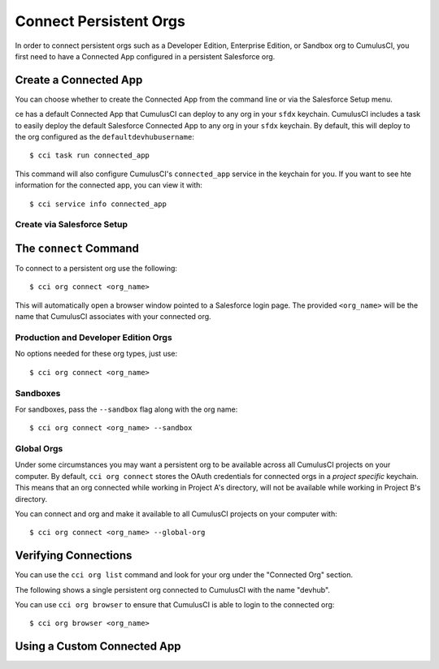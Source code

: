 Connect Persistent Orgs
=======================
In order to connect persistent orgs such as a Developer Edition, Enterprise Edition, or Sandbox org to CumulusCI, you first need to have a Connected App configured in a persistent Salesforce org.



Create a Connected App
-----------------------
You can choose whether to create the Connected App from the command line or via the Salesforce Setup menu.



ce has a default Connected App that CumulusCI can deploy to any org in your ``sfdx`` keychain.
CumulusCI includes a task to easily deploy the default Salesforce Connected App to any org in your ``sfdx`` keychain.
By default, this will deploy to the org configured as the ``defaultdevhubusername``::

    $ cci task run connected_app

This command will also configure CumulusCI's ``connected_app`` service in the keychain for you.
If you want to see hte information for the connected app, you can view it with::

    $ cci service info connected_app



Create via Salesforce Setup
******************************

The ``connect`` Command
-----------------------
To connect to a persistent org use the following::

    $ cci org connect <org_name>

This will automatically open a browser window pointed to a Salesforce login page.
The provided ``<org_name>`` will be the name that CumulusCI associates with your connected org.



Production and Developer Edition Orgs
*******************************************
No options needed for these org types, just use::

    $ cci org connect <org_name>



Sandboxes
********************
For sandboxes, pass the ``--sandbox`` flag along with the org name::

    $ cci org connect <org_name> --sandbox



Global Orgs
*******************
Under some circumstances you may want a persistent org to be available across all CumulusCI projects on your computer.
By default, ``cci org connect`` stores the OAuth credentials for connected orgs in a *project specific* keychain.
This means that an org connected while working in Project A's directory, will not be available while working in Project B's directory.

You can connect and org and make it available to all CumulusCI projects on your computer with::

    $ cci org connect <org_name> --global-org



Verifying Connections
---------------------
You can use the ``cci org list`` command and look for your org under the "Connected Org" section.

The following shows a single persistent org connected to CumulusCI with the name "devhub".

.. image:: images/connected_org.png


You can use ``cci org browser`` to ensure that CumulusCI is able to login to the connected org::

    $ cci org browser <org_name>


Using a Custom Connected App
----------------------------


